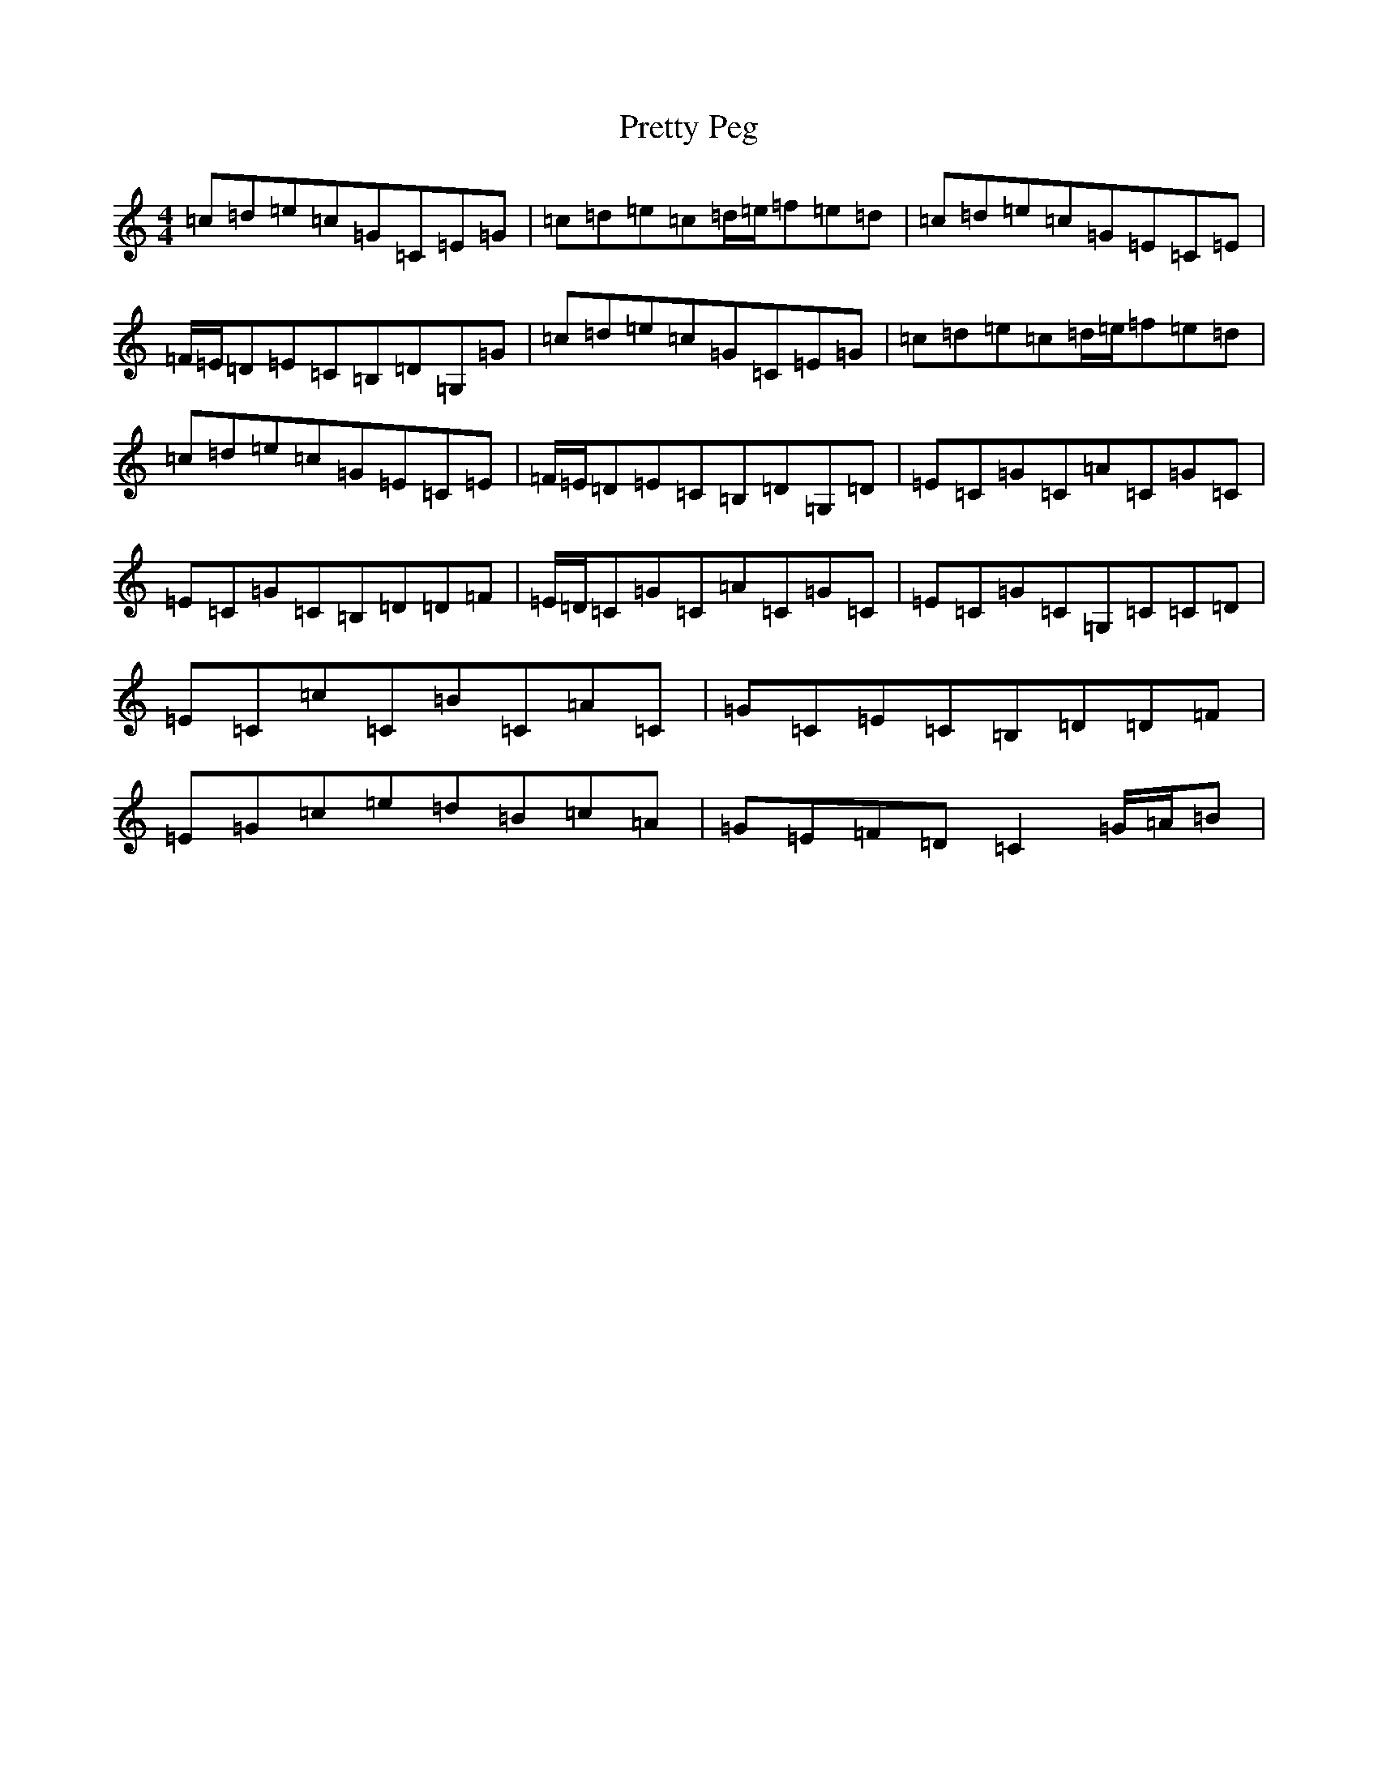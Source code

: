 X: 17407
T: Pretty Peg
S: https://thesession.org/tunes/1783#setting15227
R: reel
M:4/4
L:1/8
K: C Major
=c=d=e=c=G=C=E=G|=c=d=e=c=d/2=e/2=f=e=d|=c=d=e=c=G=E=C=E|=F/2=E/2=D=E=C=B,=D=G,=G|=c=d=e=c=G=C=E=G|=c=d=e=c=d/2=e/2=f=e=d|=c=d=e=c=G=E=C=E|=F/2=E/2=D=E=C=B,=D=G,=D|=E=C=G=C=A=C=G=C|=E=C=G=C=B,=D=D=F|=E/2=D/2=C=G=C=A=C=G=C|=E=C=G=C=G,=C=C=D|=E=C=c=C=B=C=A=C|=G=C=E=C=B,=D=D=F|=E=G=c=e=d=B=c=A|=G=E=F=D=C2=G/2=A/2=B|